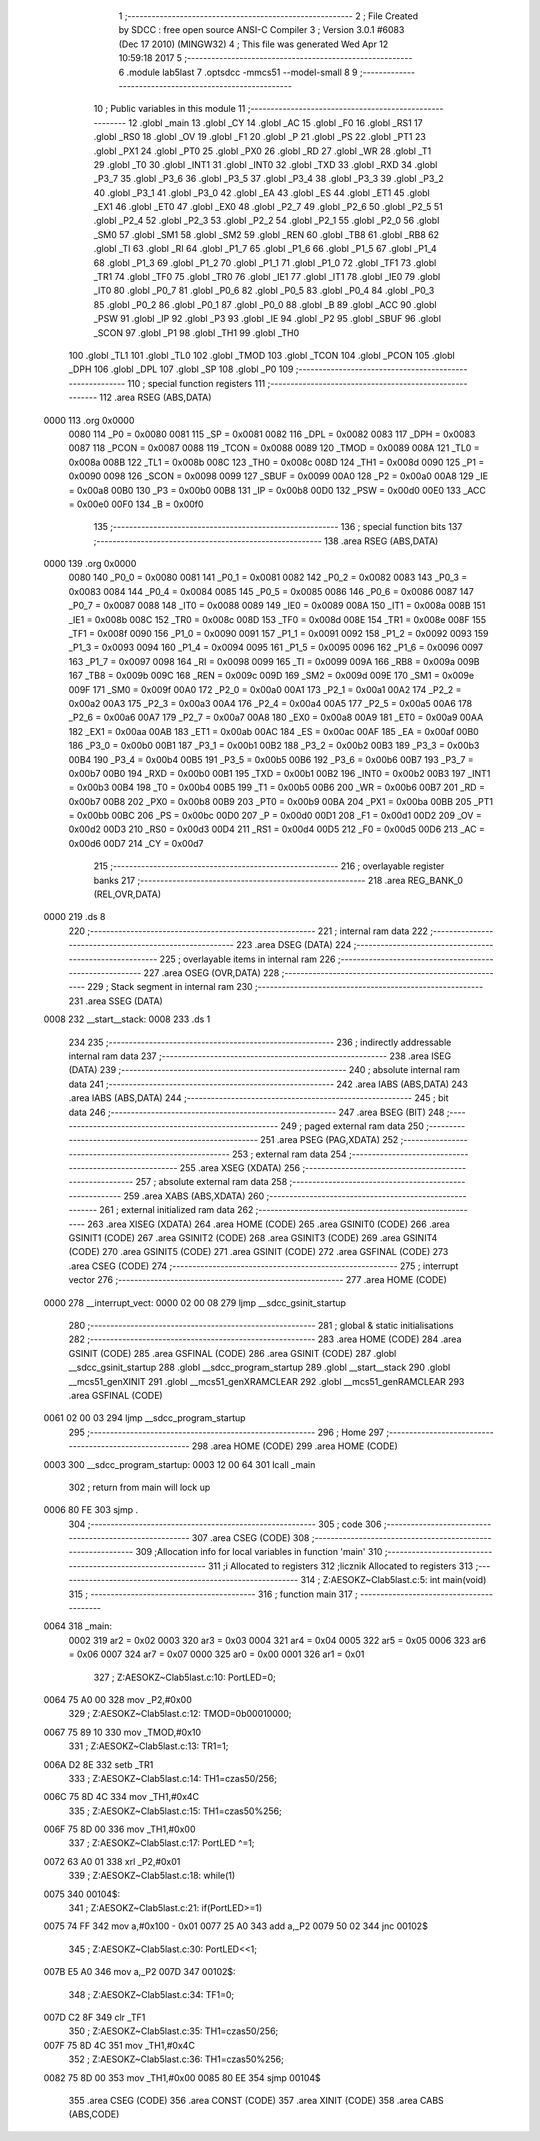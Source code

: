                               1 ;--------------------------------------------------------
                              2 ; File Created by SDCC : free open source ANSI-C Compiler
                              3 ; Version 3.0.1 #6083 (Dec 17 2010) (MINGW32)
                              4 ; This file was generated Wed Apr 12 10:59:18 2017
                              5 ;--------------------------------------------------------
                              6 	.module lab5last
                              7 	.optsdcc -mmcs51 --model-small
                              8 	
                              9 ;--------------------------------------------------------
                             10 ; Public variables in this module
                             11 ;--------------------------------------------------------
                             12 	.globl _main
                             13 	.globl _CY
                             14 	.globl _AC
                             15 	.globl _F0
                             16 	.globl _RS1
                             17 	.globl _RS0
                             18 	.globl _OV
                             19 	.globl _F1
                             20 	.globl _P
                             21 	.globl _PS
                             22 	.globl _PT1
                             23 	.globl _PX1
                             24 	.globl _PT0
                             25 	.globl _PX0
                             26 	.globl _RD
                             27 	.globl _WR
                             28 	.globl _T1
                             29 	.globl _T0
                             30 	.globl _INT1
                             31 	.globl _INT0
                             32 	.globl _TXD
                             33 	.globl _RXD
                             34 	.globl _P3_7
                             35 	.globl _P3_6
                             36 	.globl _P3_5
                             37 	.globl _P3_4
                             38 	.globl _P3_3
                             39 	.globl _P3_2
                             40 	.globl _P3_1
                             41 	.globl _P3_0
                             42 	.globl _EA
                             43 	.globl _ES
                             44 	.globl _ET1
                             45 	.globl _EX1
                             46 	.globl _ET0
                             47 	.globl _EX0
                             48 	.globl _P2_7
                             49 	.globl _P2_6
                             50 	.globl _P2_5
                             51 	.globl _P2_4
                             52 	.globl _P2_3
                             53 	.globl _P2_2
                             54 	.globl _P2_1
                             55 	.globl _P2_0
                             56 	.globl _SM0
                             57 	.globl _SM1
                             58 	.globl _SM2
                             59 	.globl _REN
                             60 	.globl _TB8
                             61 	.globl _RB8
                             62 	.globl _TI
                             63 	.globl _RI
                             64 	.globl _P1_7
                             65 	.globl _P1_6
                             66 	.globl _P1_5
                             67 	.globl _P1_4
                             68 	.globl _P1_3
                             69 	.globl _P1_2
                             70 	.globl _P1_1
                             71 	.globl _P1_0
                             72 	.globl _TF1
                             73 	.globl _TR1
                             74 	.globl _TF0
                             75 	.globl _TR0
                             76 	.globl _IE1
                             77 	.globl _IT1
                             78 	.globl _IE0
                             79 	.globl _IT0
                             80 	.globl _P0_7
                             81 	.globl _P0_6
                             82 	.globl _P0_5
                             83 	.globl _P0_4
                             84 	.globl _P0_3
                             85 	.globl _P0_2
                             86 	.globl _P0_1
                             87 	.globl _P0_0
                             88 	.globl _B
                             89 	.globl _ACC
                             90 	.globl _PSW
                             91 	.globl _IP
                             92 	.globl _P3
                             93 	.globl _IE
                             94 	.globl _P2
                             95 	.globl _SBUF
                             96 	.globl _SCON
                             97 	.globl _P1
                             98 	.globl _TH1
                             99 	.globl _TH0
                            100 	.globl _TL1
                            101 	.globl _TL0
                            102 	.globl _TMOD
                            103 	.globl _TCON
                            104 	.globl _PCON
                            105 	.globl _DPH
                            106 	.globl _DPL
                            107 	.globl _SP
                            108 	.globl _P0
                            109 ;--------------------------------------------------------
                            110 ; special function registers
                            111 ;--------------------------------------------------------
                            112 	.area RSEG    (ABS,DATA)
   0000                     113 	.org 0x0000
                    0080    114 _P0	=	0x0080
                    0081    115 _SP	=	0x0081
                    0082    116 _DPL	=	0x0082
                    0083    117 _DPH	=	0x0083
                    0087    118 _PCON	=	0x0087
                    0088    119 _TCON	=	0x0088
                    0089    120 _TMOD	=	0x0089
                    008A    121 _TL0	=	0x008a
                    008B    122 _TL1	=	0x008b
                    008C    123 _TH0	=	0x008c
                    008D    124 _TH1	=	0x008d
                    0090    125 _P1	=	0x0090
                    0098    126 _SCON	=	0x0098
                    0099    127 _SBUF	=	0x0099
                    00A0    128 _P2	=	0x00a0
                    00A8    129 _IE	=	0x00a8
                    00B0    130 _P3	=	0x00b0
                    00B8    131 _IP	=	0x00b8
                    00D0    132 _PSW	=	0x00d0
                    00E0    133 _ACC	=	0x00e0
                    00F0    134 _B	=	0x00f0
                            135 ;--------------------------------------------------------
                            136 ; special function bits
                            137 ;--------------------------------------------------------
                            138 	.area RSEG    (ABS,DATA)
   0000                     139 	.org 0x0000
                    0080    140 _P0_0	=	0x0080
                    0081    141 _P0_1	=	0x0081
                    0082    142 _P0_2	=	0x0082
                    0083    143 _P0_3	=	0x0083
                    0084    144 _P0_4	=	0x0084
                    0085    145 _P0_5	=	0x0085
                    0086    146 _P0_6	=	0x0086
                    0087    147 _P0_7	=	0x0087
                    0088    148 _IT0	=	0x0088
                    0089    149 _IE0	=	0x0089
                    008A    150 _IT1	=	0x008a
                    008B    151 _IE1	=	0x008b
                    008C    152 _TR0	=	0x008c
                    008D    153 _TF0	=	0x008d
                    008E    154 _TR1	=	0x008e
                    008F    155 _TF1	=	0x008f
                    0090    156 _P1_0	=	0x0090
                    0091    157 _P1_1	=	0x0091
                    0092    158 _P1_2	=	0x0092
                    0093    159 _P1_3	=	0x0093
                    0094    160 _P1_4	=	0x0094
                    0095    161 _P1_5	=	0x0095
                    0096    162 _P1_6	=	0x0096
                    0097    163 _P1_7	=	0x0097
                    0098    164 _RI	=	0x0098
                    0099    165 _TI	=	0x0099
                    009A    166 _RB8	=	0x009a
                    009B    167 _TB8	=	0x009b
                    009C    168 _REN	=	0x009c
                    009D    169 _SM2	=	0x009d
                    009E    170 _SM1	=	0x009e
                    009F    171 _SM0	=	0x009f
                    00A0    172 _P2_0	=	0x00a0
                    00A1    173 _P2_1	=	0x00a1
                    00A2    174 _P2_2	=	0x00a2
                    00A3    175 _P2_3	=	0x00a3
                    00A4    176 _P2_4	=	0x00a4
                    00A5    177 _P2_5	=	0x00a5
                    00A6    178 _P2_6	=	0x00a6
                    00A7    179 _P2_7	=	0x00a7
                    00A8    180 _EX0	=	0x00a8
                    00A9    181 _ET0	=	0x00a9
                    00AA    182 _EX1	=	0x00aa
                    00AB    183 _ET1	=	0x00ab
                    00AC    184 _ES	=	0x00ac
                    00AF    185 _EA	=	0x00af
                    00B0    186 _P3_0	=	0x00b0
                    00B1    187 _P3_1	=	0x00b1
                    00B2    188 _P3_2	=	0x00b2
                    00B3    189 _P3_3	=	0x00b3
                    00B4    190 _P3_4	=	0x00b4
                    00B5    191 _P3_5	=	0x00b5
                    00B6    192 _P3_6	=	0x00b6
                    00B7    193 _P3_7	=	0x00b7
                    00B0    194 _RXD	=	0x00b0
                    00B1    195 _TXD	=	0x00b1
                    00B2    196 _INT0	=	0x00b2
                    00B3    197 _INT1	=	0x00b3
                    00B4    198 _T0	=	0x00b4
                    00B5    199 _T1	=	0x00b5
                    00B6    200 _WR	=	0x00b6
                    00B7    201 _RD	=	0x00b7
                    00B8    202 _PX0	=	0x00b8
                    00B9    203 _PT0	=	0x00b9
                    00BA    204 _PX1	=	0x00ba
                    00BB    205 _PT1	=	0x00bb
                    00BC    206 _PS	=	0x00bc
                    00D0    207 _P	=	0x00d0
                    00D1    208 _F1	=	0x00d1
                    00D2    209 _OV	=	0x00d2
                    00D3    210 _RS0	=	0x00d3
                    00D4    211 _RS1	=	0x00d4
                    00D5    212 _F0	=	0x00d5
                    00D6    213 _AC	=	0x00d6
                    00D7    214 _CY	=	0x00d7
                            215 ;--------------------------------------------------------
                            216 ; overlayable register banks
                            217 ;--------------------------------------------------------
                            218 	.area REG_BANK_0	(REL,OVR,DATA)
   0000                     219 	.ds 8
                            220 ;--------------------------------------------------------
                            221 ; internal ram data
                            222 ;--------------------------------------------------------
                            223 	.area DSEG    (DATA)
                            224 ;--------------------------------------------------------
                            225 ; overlayable items in internal ram 
                            226 ;--------------------------------------------------------
                            227 	.area OSEG    (OVR,DATA)
                            228 ;--------------------------------------------------------
                            229 ; Stack segment in internal ram 
                            230 ;--------------------------------------------------------
                            231 	.area	SSEG	(DATA)
   0008                     232 __start__stack:
   0008                     233 	.ds	1
                            234 
                            235 ;--------------------------------------------------------
                            236 ; indirectly addressable internal ram data
                            237 ;--------------------------------------------------------
                            238 	.area ISEG    (DATA)
                            239 ;--------------------------------------------------------
                            240 ; absolute internal ram data
                            241 ;--------------------------------------------------------
                            242 	.area IABS    (ABS,DATA)
                            243 	.area IABS    (ABS,DATA)
                            244 ;--------------------------------------------------------
                            245 ; bit data
                            246 ;--------------------------------------------------------
                            247 	.area BSEG    (BIT)
                            248 ;--------------------------------------------------------
                            249 ; paged external ram data
                            250 ;--------------------------------------------------------
                            251 	.area PSEG    (PAG,XDATA)
                            252 ;--------------------------------------------------------
                            253 ; external ram data
                            254 ;--------------------------------------------------------
                            255 	.area XSEG    (XDATA)
                            256 ;--------------------------------------------------------
                            257 ; absolute external ram data
                            258 ;--------------------------------------------------------
                            259 	.area XABS    (ABS,XDATA)
                            260 ;--------------------------------------------------------
                            261 ; external initialized ram data
                            262 ;--------------------------------------------------------
                            263 	.area XISEG   (XDATA)
                            264 	.area HOME    (CODE)
                            265 	.area GSINIT0 (CODE)
                            266 	.area GSINIT1 (CODE)
                            267 	.area GSINIT2 (CODE)
                            268 	.area GSINIT3 (CODE)
                            269 	.area GSINIT4 (CODE)
                            270 	.area GSINIT5 (CODE)
                            271 	.area GSINIT  (CODE)
                            272 	.area GSFINAL (CODE)
                            273 	.area CSEG    (CODE)
                            274 ;--------------------------------------------------------
                            275 ; interrupt vector 
                            276 ;--------------------------------------------------------
                            277 	.area HOME    (CODE)
   0000                     278 __interrupt_vect:
   0000 02 00 08            279 	ljmp	__sdcc_gsinit_startup
                            280 ;--------------------------------------------------------
                            281 ; global & static initialisations
                            282 ;--------------------------------------------------------
                            283 	.area HOME    (CODE)
                            284 	.area GSINIT  (CODE)
                            285 	.area GSFINAL (CODE)
                            286 	.area GSINIT  (CODE)
                            287 	.globl __sdcc_gsinit_startup
                            288 	.globl __sdcc_program_startup
                            289 	.globl __start__stack
                            290 	.globl __mcs51_genXINIT
                            291 	.globl __mcs51_genXRAMCLEAR
                            292 	.globl __mcs51_genRAMCLEAR
                            293 	.area GSFINAL (CODE)
   0061 02 00 03            294 	ljmp	__sdcc_program_startup
                            295 ;--------------------------------------------------------
                            296 ; Home
                            297 ;--------------------------------------------------------
                            298 	.area HOME    (CODE)
                            299 	.area HOME    (CODE)
   0003                     300 __sdcc_program_startup:
   0003 12 00 64            301 	lcall	_main
                            302 ;	return from main will lock up
   0006 80 FE               303 	sjmp .
                            304 ;--------------------------------------------------------
                            305 ; code
                            306 ;--------------------------------------------------------
                            307 	.area CSEG    (CODE)
                            308 ;------------------------------------------------------------
                            309 ;Allocation info for local variables in function 'main'
                            310 ;------------------------------------------------------------
                            311 ;i                         Allocated to registers 
                            312 ;licznik                   Allocated to registers 
                            313 ;------------------------------------------------------------
                            314 ;	Z:\AESOKZ~C\lab5last.c:5: int main(void)
                            315 ;	-----------------------------------------
                            316 ;	 function main
                            317 ;	-----------------------------------------
   0064                     318 _main:
                    0002    319 	ar2 = 0x02
                    0003    320 	ar3 = 0x03
                    0004    321 	ar4 = 0x04
                    0005    322 	ar5 = 0x05
                    0006    323 	ar6 = 0x06
                    0007    324 	ar7 = 0x07
                    0000    325 	ar0 = 0x00
                    0001    326 	ar1 = 0x01
                            327 ;	Z:\AESOKZ~C\lab5last.c:10: PortLED=0;
   0064 75 A0 00            328 	mov	_P2,#0x00
                            329 ;	Z:\AESOKZ~C\lab5last.c:12: TMOD=0b00010000;
   0067 75 89 10            330 	mov	_TMOD,#0x10
                            331 ;	Z:\AESOKZ~C\lab5last.c:13: TR1=1;
   006A D2 8E               332 	setb	_TR1
                            333 ;	Z:\AESOKZ~C\lab5last.c:14: TH1=czas50/256;
   006C 75 8D 4C            334 	mov	_TH1,#0x4C
                            335 ;	Z:\AESOKZ~C\lab5last.c:15: TH1=czas50%256;
   006F 75 8D 00            336 	mov	_TH1,#0x00
                            337 ;	Z:\AESOKZ~C\lab5last.c:17: PortLED ^=1;
   0072 63 A0 01            338 	xrl	_P2,#0x01
                            339 ;	Z:\AESOKZ~C\lab5last.c:18: while(1)
   0075                     340 00104$:
                            341 ;	Z:\AESOKZ~C\lab5last.c:21: if(PortLED>=1)
   0075 74 FF               342 	mov	a,#0x100 - 0x01
   0077 25 A0               343 	add	a,_P2
   0079 50 02               344 	jnc	00102$
                            345 ;	Z:\AESOKZ~C\lab5last.c:30: PortLED<<1;
   007B E5 A0               346 	mov	a,_P2
   007D                     347 00102$:
                            348 ;	Z:\AESOKZ~C\lab5last.c:34: TF1=0;
   007D C2 8F               349 	clr	_TF1
                            350 ;	Z:\AESOKZ~C\lab5last.c:35: TH1=czas50/256;
   007F 75 8D 4C            351 	mov	_TH1,#0x4C
                            352 ;	Z:\AESOKZ~C\lab5last.c:36: TH1=czas50%256;
   0082 75 8D 00            353 	mov	_TH1,#0x00
   0085 80 EE               354 	sjmp	00104$
                            355 	.area CSEG    (CODE)
                            356 	.area CONST   (CODE)
                            357 	.area XINIT   (CODE)
                            358 	.area CABS    (ABS,CODE)
